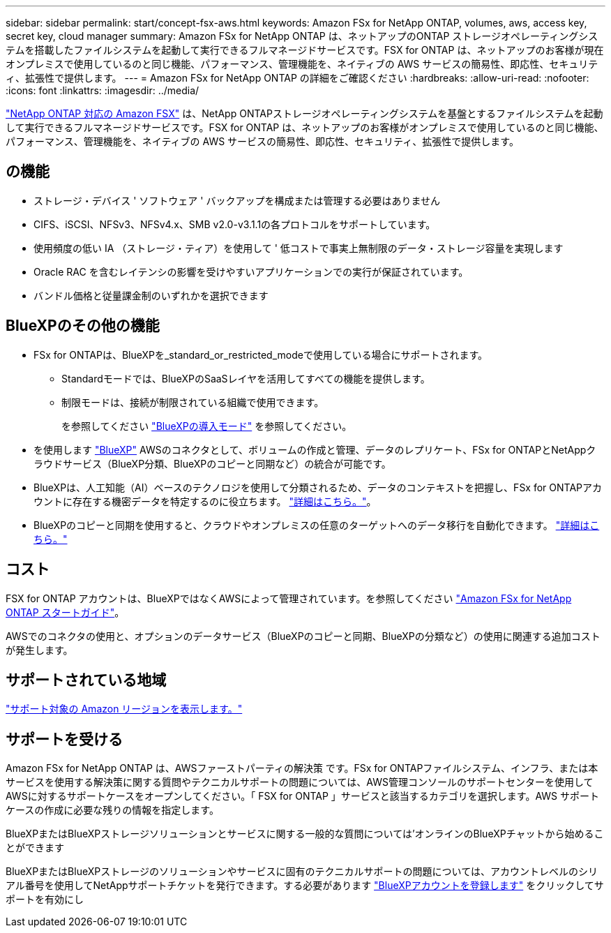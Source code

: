 ---
sidebar: sidebar 
permalink: start/concept-fsx-aws.html 
keywords: Amazon FSx for NetApp ONTAP, volumes, aws, access key, secret key, cloud manager 
summary: Amazon FSx for NetApp ONTAP は、ネットアップのONTAP ストレージオペレーティングシステムを搭載したファイルシステムを起動して実行できるフルマネージドサービスです。FSX for ONTAP は、ネットアップのお客様が現在オンプレミスで使用しているのと同じ機能、パフォーマンス、管理機能を、ネイティブの AWS サービスの簡易性、即応性、セキュリティ、拡張性で提供します。 
---
= Amazon FSx for NetApp ONTAP の詳細をご確認ください
:hardbreaks:
:allow-uri-read: 
:nofooter: 
:icons: font
:linkattrs: 
:imagesdir: ../media/


[role="lead"]
link:https://docs.aws.amazon.com/fsx/latest/ONTAPGuide/what-is-fsx-ontap.html["NetApp ONTAP 対応の Amazon FSX"^] は、NetApp ONTAPストレージオペレーティングシステムを基盤とするファイルシステムを起動して実行できるフルマネージドサービスです。FSX for ONTAP は、ネットアップのお客様がオンプレミスで使用しているのと同じ機能、パフォーマンス、管理機能を、ネイティブの AWS サービスの簡易性、即応性、セキュリティ、拡張性で提供します。



== の機能

* ストレージ・デバイス ' ソフトウェア ' バックアップを構成または管理する必要はありません
* CIFS、iSCSI、NFSv3、NFSv4.x、SMB v2.0-v3.1.1の各プロトコルをサポートしています。
* 使用頻度の低い IA （ストレージ・ティア）を使用して ' 低コストで事実上無制限のデータ・ストレージ容量を実現します
* Oracle RAC を含むレイテンシの影響を受けやすいアプリケーションでの実行が保証されています。
* バンドル価格と従量課金制のいずれかを選択できます




== BlueXPのその他の機能

* FSx for ONTAPは、BlueXPを_standard_or_restricted_modeで使用している場合にサポートされます。
+
** Standardモードでは、BlueXPのSaaSレイヤを活用してすべての機能を提供します。
** 制限モードは、接続が制限されている組織で使用できます。
+
を参照してください link:https://docs.netapp.com/us-en/bluexp-setup-admin/concept-modes.html["BlueXPの導入モード"^] を参照してください。



* を使用します link:https://docs.netapp.com/us-en/bluexp-family/["BlueXP"^] AWSのコネクタとして、ボリュームの作成と管理、データのレプリケート、FSx for ONTAPとNetAppクラウドサービス（BlueXP分類、BlueXPのコピーと同期など）の統合が可能です。
* BlueXPは、人工知能（AI）ベースのテクノロジを使用して分類されるため、データのコンテキストを把握し、FSx for ONTAPアカウントに存在する機密データを特定するのに役立ちます。 https://docs.netapp.com/us-en/bluexp-classification/concept-cloud-compliance.html["詳細はこちら。"^]。
* BlueXPのコピーと同期を使用すると、クラウドやオンプレミスの任意のターゲットへのデータ移行を自動化できます。 https://docs.netapp.com/us-en/bluexp-copy-sync/concept-cloud-sync.html["詳細はこちら。"^]




== コスト

FSX for ONTAP アカウントは、BlueXPではなくAWSによって管理されています。を参照してください https://docs.aws.amazon.com/fsx/latest/ONTAPGuide/what-is-fsx-ontap.html["Amazon FSx for NetApp ONTAP スタートガイド"^]。

AWSでのコネクタの使用と、オプションのデータサービス（BlueXPのコピーと同期、BlueXPの分類など）の使用に関連する追加コストが発生します。



== サポートされている地域

https://aws.amazon.com/about-aws/global-infrastructure/regional-product-services/["サポート対象の Amazon リージョンを表示します。"^]



== サポートを受ける

Amazon FSx for NetApp ONTAP は、AWSファーストパーティの解決策 です。FSx for ONTAPファイルシステム、インフラ、または本サービスを使用する解決策に関する質問やテクニカルサポートの問題については、AWS管理コンソールのサポートセンターを使用してAWSに対するサポートケースをオープンしてください。「 FSX for ONTAP 」サービスと該当するカテゴリを選択します。AWS サポートケースの作成に必要な残りの情報を指定します。

BlueXPまたはBlueXPストレージソリューションとサービスに関する一般的な質問については'オンラインのBlueXPチャットから始めることができます

BlueXPまたはBlueXPストレージのソリューションやサービスに固有のテクニカルサポートの問題については、アカウントレベルのシリアル番号を使用してNetAppサポートチケットを発行できます。する必要があります link:https://docs.netapp.com/us-en/bluexp-fsx-ontap/support/task-support-registration.html["BlueXPアカウントを登録します"^] をクリックしてサポートを有効にし
